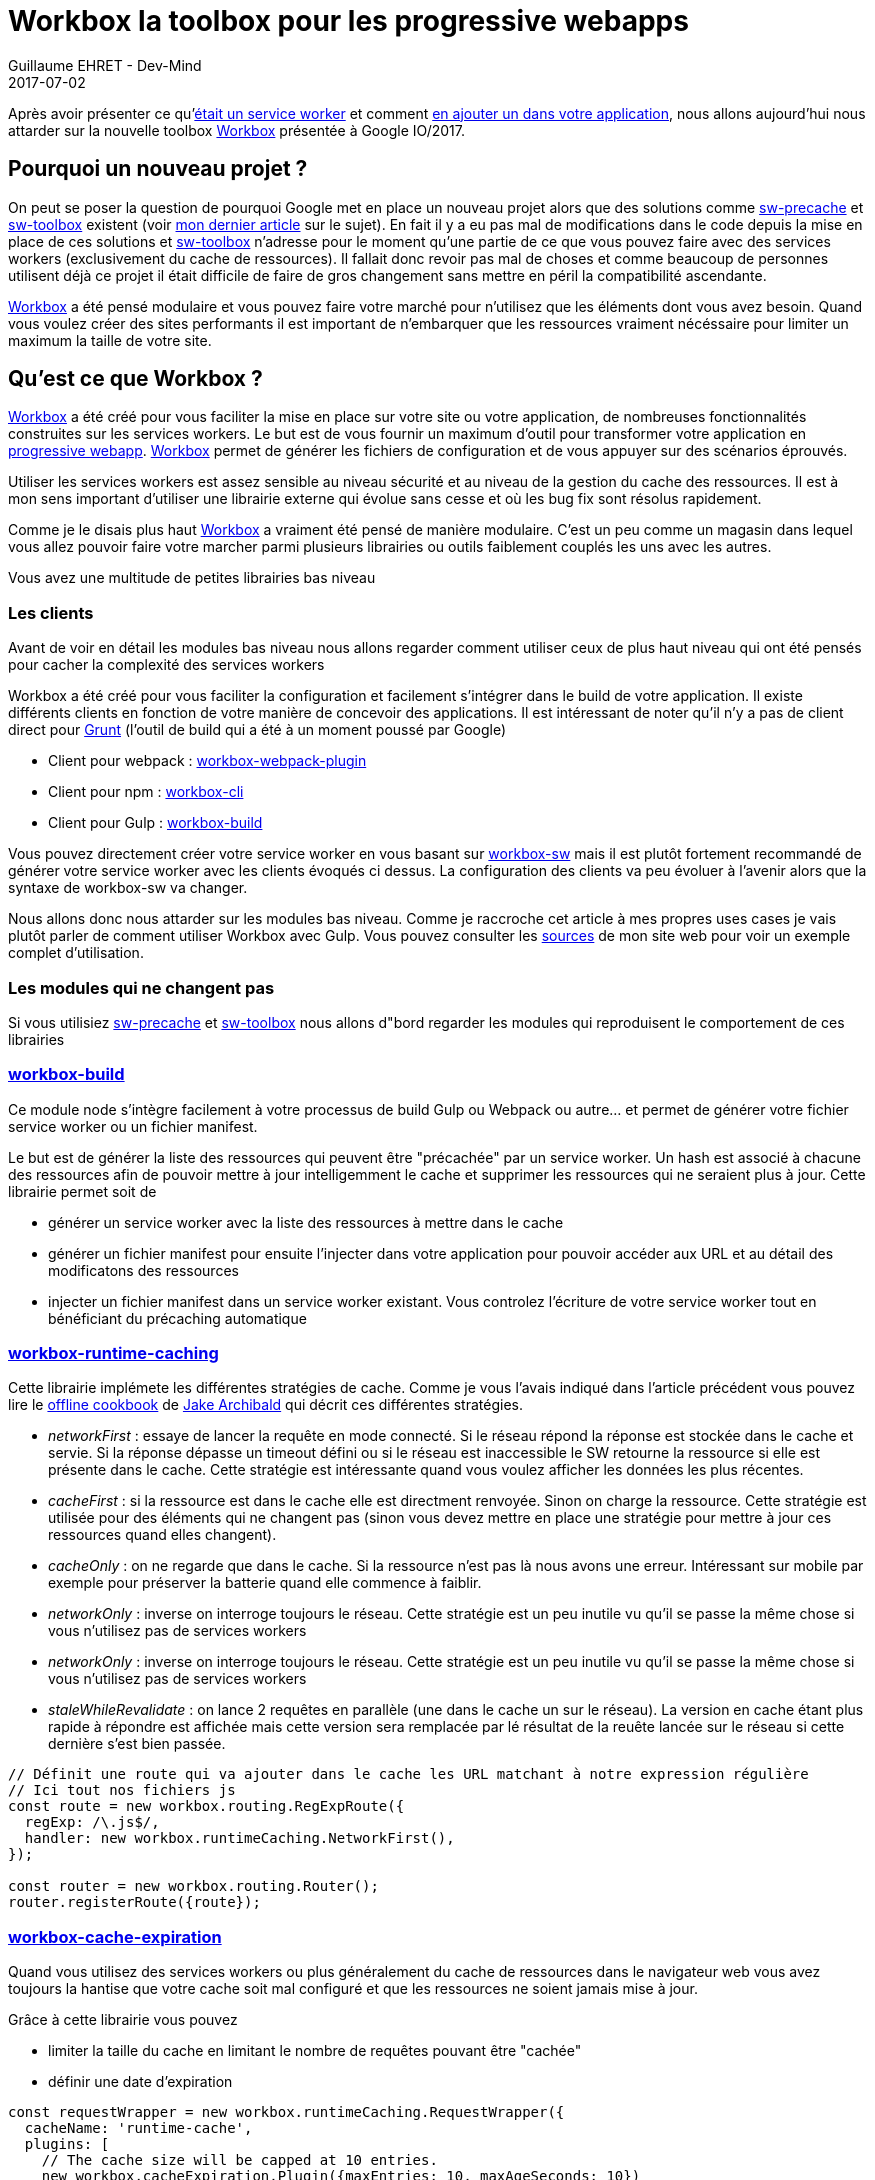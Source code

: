 :doctitle: Workbox la toolbox pour les progressive webapps
:description:  Comment utiliser Workbox la nouvelle toolbox de Google faite pour faciiter la création de vos progressive webapps
:keywords: Web, PWA, ServiceWorker, Workbox
:author: Guillaume EHRET - Dev-Mind
:revdate: 2017-07-02
:category: Web
:teaser: Notre voyage pour mieux connaître les services workers s'achève avec la présentation de la nouvelle toolbox présentée à Google IO/2017, Workbox et Lighthouse
:status: draft

Après avoir présenter ce qu'https://www.dev-mind.fr/blog/2017/service_worker.html[était un service worker] et comment https://www.dev-mind.fr/blog/2017/creer_service_worker.html[en ajouter un dans votre application], nous allons aujourd'hui nous attarder sur la nouvelle toolbox https://workboxjs.org/[Workbox] présentée à Google IO/2017.

== Pourquoi un nouveau projet ?

On peut se poser la question de pourquoi Google met en place un nouveau projet alors que des solutions comme https://github.com/GoogleChrome/sw-precache[sw-precache] et https://github.com/GoogleChrome/sw-toolbox[sw-toolbox] existent (voir https://www.dev-mind.fr/blog/2017/creer_service_worker.html[mon dernier article] sur le sujet). En fait il y a eu pas mal de modifications dans le code depuis la mise en place de ces solutions et https://github.com/GoogleChrome/sw-toolbox[sw-toolbox] n'adresse pour le moment qu'une partie de ce que vous pouvez faire avec des services workers (exclusivement du cache de ressources). Il fallait donc revoir pas mal de choses et comme beaucoup de personnes utilisent déjà ce projet il était difficile de faire de gros changement sans mettre en péril la compatibilité ascendante.

https://workboxjs.org/[Workbox] a été pensé modulaire et vous pouvez faire votre marché pour n'utilisez que les éléments dont vous avez besoin. Quand vous voulez créer des sites performants il est important de n'embarquer que les ressources vraiment nécéssaire pour limiter un maximum la taille de votre site.


== Qu'est ce que Workbox ?

https://workboxjs.org/[Workbox] a été créé pour vous faciliter la mise en place sur votre site ou votre application, de nombreuses fonctionnalités construites sur les services workers. Le but est de vous fournir un maximum d'outil pour transformer votre application en https://www.dev-mind.fr/blog/2017/service_worker.html[progressive webapp]. https://workboxjs.org/[Workbox] permet de générer les fichiers de configuration et de vous appuyer sur des scénarios éprouvés.

Utiliser les services workers est assez sensible au niveau sécurité et au niveau de la gestion du cache des ressources. Il est à mon sens important d'utiliser une librairie externe qui évolue sans cesse et où les bug fix sont résolus rapidement.

Comme je le disais plus haut https://workboxjs.org/[Workbox] a vraiment été pensé de manière modulaire. C'est un peu comme un magasin dans lequel vous allez pouvoir faire votre marcher parmi plusieurs librairies ou outils faiblement couplés les uns avec les autres.


Vous avez une multitude de petites librairies bas niveau

=== Les clients

Avant de voir en détail les modules bas niveau nous allons regarder comment utiliser ceux de plus haut niveau qui ont été pensés pour cacher la complexité des services workers

Workbox a été créé pour vous faciliter la configuration et facilement s'intégrer dans le build de votre application. Il existe différents clients en fonction de votre manière de concevoir des applications. Il est intéressant de noter qu'il n'y a pas de client direct pour https://gruntjs.com/[Grunt] (l'outil de build qui a été à un moment poussé par Google)

* Client pour webpack : https://workboxjs.org/get-started/webpack.html[workbox-webpack-plugin]
* Client pour npm : https://workboxjs.org/get-started/npm-script.html[workbox-cli]
* Client pour Gulp : https://workboxjs.org/get-started/gulp.html[workbox-build]

Vous pouvez directement créer votre service worker en vous basant sur https://workboxjs.org/reference-docs/latest/module-workbox-sw.html[workbox-sw] mais il est plutôt fortement recommandé de générer votre service worker avec les clients évoqués ci dessus. La configuration des clients va peu évoluer à l'avenir alors que la syntaxe de workbox-sw va changer.

Nous allons donc nous attarder sur les modules bas niveau. Comme je raccroche cet article à mes propres uses cases je vais plutôt parler de comment utiliser Workbox avec Gulp. Vous pouvez consulter les https://github.com/Dev-Mind/dev-mind.com[sources] de mon site web pour voir un exemple complet d'utilisation.

=== Les modules qui ne changent pas

Si vous utilisiez https://github.com/GoogleChrome/sw-precache[sw-precache]  et https://github.com/GoogleChrome/sw-toolbox[sw-toolbox] nous allons d"bord regarder les modules qui reproduisent le comportement de ces librairies

=== https://workboxjs.org/reference-docs/latest/module-workbox-build.html[workbox-build]
Ce module node s'intègre facilement à votre processus de build Gulp ou Webpack ou autre... et permet de générer votre fichier service worker ou un fichier manifest.

Le but est de générer la liste des ressources qui peuvent être "précachée" par un service worker. Un hash est associé à chacune des ressources afin de pouvoir mettre à jour intelligemment le cache et supprimer les ressources qui ne seraient plus à jour. Cette librairie permet soit de

* générer un service worker avec la liste des ressources à mettre dans le cache
* générer un fichier manifest pour ensuite l'injecter dans votre application pour pouvoir accéder aux URL et au détail des modificatons des ressources
* injecter un fichier manifest dans un service worker existant. Vous controlez l'écriture de votre service worker tout en bénéficiant du précaching automatique

=== https://workboxjs.org/reference-docs/latest/module-workbox-runtime-caching.html[workbox-runtime-caching]

Cette librairie implémete les différentes stratégies de cache. Comme je vous l'avais indiqué dans l'article précédent vous pouvez lire le https://jakearchibald.com/2014/offline-cookbook/[offline cookbook] de https://twitter.com/jaffathecake[Jake Archibald] qui décrit ces différentes stratégies.

* _networkFirst_ : essaye de lancer la requête en mode connecté. Si le réseau répond la réponse est stockée dans le cache et servie. Si la réponse dépasse un timeout défini ou si le réseau est inaccessible le SW retourne la ressource si elle est présente dans le cache. Cette stratégie est intéressante quand vous voulez afficher les données les plus récentes.
* _cacheFirst_ : si la ressource est dans le cache elle est directment renvoyée. Sinon on charge la ressource. Cette stratégie est utilisée pour des éléments qui ne changent pas (sinon vous devez mettre en place une stratégie pour mettre à jour ces ressources quand elles changent).
* _cacheOnly_ : on ne regarde que dans le cache. Si la ressource n'est pas là nous avons une erreur. Intéressant sur mobile par exemple pour préserver la batterie quand elle commence à faiblir.
* _networkOnly_ : inverse on interroge toujours le réseau. Cette stratégie est un peu inutile vu qu'il se passe la même chose si vous n'utilisez pas de services workers
* _networkOnly_ : inverse on interroge toujours le réseau. Cette stratégie est un peu inutile vu qu'il se passe la même chose si vous n'utilisez pas de services workers
* _staleWhileRevalidate_ : on lance 2 requêtes en parallèle (une dans le cache un sur le réseau). La version en cache étant plus rapide à répondre est affichée mais cette version sera remplacée par lé résultat de la reuête lancée sur le réseau si cette dernière s'est bien passée.

[source, javascript, subs="none"]
----
// Définit une route qui va ajouter dans le cache les URL matchant à notre expression régulière
// Ici tout nos fichiers js
const route = new workbox.routing.RegExpRoute({
  regExp: /\.js$/,
  handler: new workbox.runtimeCaching.NetworkFirst(),
});

const router = new workbox.routing.Router();
router.registerRoute({route});
----

=== https://workboxjs.org/reference-docs/latest/module-workbox-cache-expiration.html#workbox-cache-expiration[workbox-cache-expiration]

Quand vous utilisez des services workers ou plus généralement du cache de ressources dans le navigateur web vous avez toujours la hantise que votre cache soit mal configuré et que les ressources ne soient jamais mise à jour.

Grâce à cette librairie vous pouvez

* limiter la taille du cache en limitant le nombre de requêtes pouvant être "cachée"
* définir une date d'expiration

[source, javascript, subs="none"]
----
const requestWrapper = new workbox.runtimeCaching.RequestWrapper({
  cacheName: 'runtime-cache',
  plugins: [
    // The cache size will be capped at 10 entries.
    new workbox.cacheExpiration.Plugin({maxEntries: 10, maxAgeSeconds: 10})
  ]
});

// ce `RequestWrapper` peut être ajouté au cache handler d'une route
const route = new workbox.routing.RegExpRoute({
  match: ({url}) => url.domain === 'dev-mind.fr',
  handler: new workbox.runtimeCaching.StaleWhileRevalidate({requestWrapper})
});
----






Workbox also includes modules for other common service worker use-cases:

workbox-google-analytics—Stores and retries offline Google Analytics requests when a connection is available.

workbox-background-sync—Queues failed requests and uses the Background Sync API to replay those requests when the user comes back online.



Workbox is a collection of loosely-coupled libraries and tools, that focus on different service worker features and use-cases. The two core tools that Workbox provides are:

workbox-sw—A service worker library that makes fetch requests and caching as easy as possible.

workbox-cli—A command-line tool that generates a service worker and a file manifest, which then makes use of the workbox-sw module to become a fully-functioning service worker.

These two high-level tools are built up from a number of lower-level modules that can be used independently or mixed-and-matched:

workbox-build—Generates a file manifest or service worker, that can then be used with workbox-sw. The workbox-build module makes it easy to generate a service working using Gulp, Webpack, or any other build tool you might use.

workbox-runtime-caching—Implements various runtime caching strategies.

workbox-cache-expiration—Expires cached responses based on age or a maximum number of entries.

Workbox also includes modules for other common service worker use-cases:

workbox-google-analytics—Stores and retries offline Google Analytics requests when a connection is available.

workbox-background-sync—Queues failed requests and uses the Background Sync API to replay those requests when the user comes back online.

Workbox is a rethink our previous service worker libraries and tools, sw-toolbox and sw-precache, and is designed to be more modular, flexible, and extensible.

You're sold on the advantages of adding a service worker to your web app—swapping the uncertainty of the network for the promise of a fast, offline- first, service worker-powered experience. But to write your own service worker from scratch, you have to clear some hurdles:

Precaching URLs easily and reliably.
Incrementing a cache version string to ensure that precached resources are updated.
Implementing a cache expiration strategy to account for cache size or entry age.
Building common patterns such as lie-fi network timeouts and boilerplate code.
Capturing and reporting Google analytics data during offline usage.
You can address all of these drawbacks using Workbox.


== Utiliser Workboxjs et vérifier le fonctionnement

C'est ce que nous verrons dans le prochain article sur les services workers
